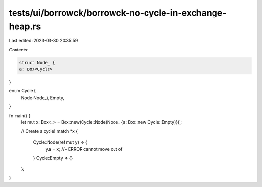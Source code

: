 tests/ui/borrowck/borrowck-no-cycle-in-exchange-heap.rs
=======================================================

Last edited: 2023-03-30 20:35:59

Contents:

.. code-block:: rs

    struct Node_ {
    a: Box<Cycle>
}

enum Cycle {
    Node(Node_),
    Empty,
}

fn main() {
    let mut x: Box<_> = Box::new(Cycle::Node(Node_ {a: Box::new(Cycle::Empty)}));

    // Create a cycle!
    match *x {
      Cycle::Node(ref mut y) => {
        y.a = x; //~ ERROR cannot move out of
      }
      Cycle::Empty => {}
    };
}


